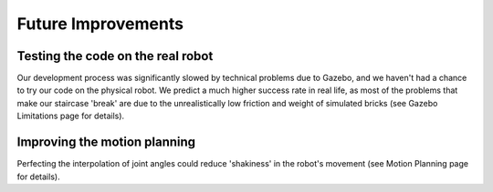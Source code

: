 ====
Future Improvements
====


Testing the code on the real robot
====

Our development process was significantly slowed by technical problems due to Gazebo, and we haven't had a chance to try our code on the physical robot.  We predict a much higher success rate in real life, as most of the problems that make our staircase 'break' are due to the unrealistically low friction and weight of simulated bricks (see Gazebo Limitations page for details).

Improving the motion planning
====

Perfecting the interpolation of joint angles could reduce 'shakiness' in the robot's movement (see Motion Planning page for details).

